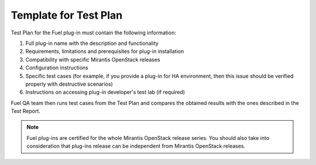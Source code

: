 .. _test-plan-report:


Template for Test Plan
++++++++++++++++++++++

Test Plan for the Fuel plug-in must contain the following information:

#. Full plug-in name with the description and functionality

#. Requirements, limitations and prerequisites for plug-in installation

#. Compatibility with specific Mirantis OpenStack releases

#. Configuration instructions

#. Specific test cases (for example, if you provide a plug-in
   for HA environment, then this issue should be verified properly
   with destructive scenarios)

#. Instructions on accessing plug-in developer's test lab
   (if required)

Fuel QA team then runs test cases from the Test Plan and compares
the obtained results with the ones described in the Test Report.

.. note:: Fuel plug-ins are certified for the whole Mirantis OpenStack
   release series. You should also take into consideration that plug-ins
   release can be independent from Mirantis OpenStack releases.
